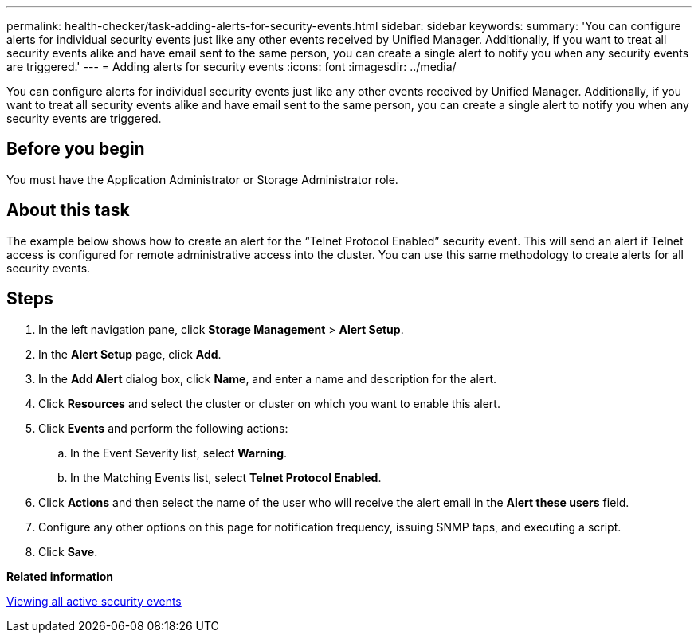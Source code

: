 ---
permalink: health-checker/task-adding-alerts-for-security-events.html
sidebar: sidebar
keywords: 
summary: 'You can configure alerts for individual security events just like any other events received by Unified Manager. Additionally, if you want to treat all security events alike and have email sent to the same person, you can create a single alert to notify you when any security events are triggered.'
---
= Adding alerts for security events
:icons: font
:imagesdir: ../media/

[.lead]
You can configure alerts for individual security events just like any other events received by Unified Manager. Additionally, if you want to treat all security events alike and have email sent to the same person, you can create a single alert to notify you when any security events are triggered.

== Before you begin

You must have the Application Administrator or Storage Administrator role.

== About this task

The example below shows how to create an alert for the "`Telnet Protocol Enabled`" security event. This will send an alert if Telnet access is configured for remote administrative access into the cluster. You can use this same methodology to create alerts for all security events.

== Steps

. In the left navigation pane, click *Storage Management* > *Alert Setup*.
. In the *Alert Setup* page, click *Add*.
. In the *Add Alert* dialog box, click *Name*, and enter a name and description for the alert.
. Click *Resources* and select the cluster or cluster on which you want to enable this alert.
. Click *Events* and perform the following actions:
 .. In the Event Severity list, select *Warning*.
 .. In the Matching Events list, select *Telnet Protocol Enabled*.
. Click *Actions* and then select the name of the user who will receive the alert email in the *Alert these users* field.
. Configure any other options on this page for notification frequency, issuing SNMP taps, and executing a script.
. Click *Save*.

*Related information*

xref:task-viewing-all-security-events.adoc[Viewing all active security events]
